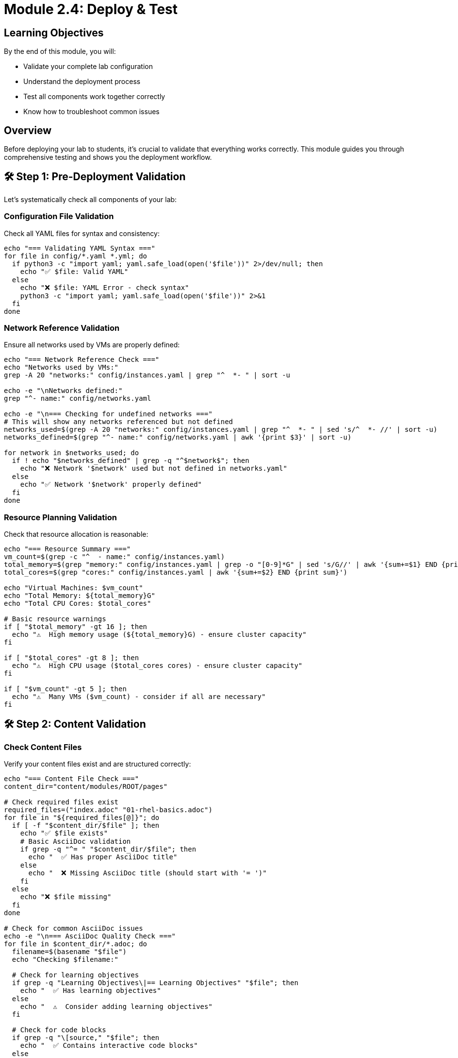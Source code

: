 = Module 2.4: Deploy & Test
:estimated-time: 10-15 minutes

== Learning Objectives

By the end of this module, you will:

* Validate your complete lab configuration
* Understand the deployment process
* Test all components work together correctly
* Know how to troubleshoot common issues

== Overview

Before deploying your lab to students, it's crucial to validate that everything works correctly. This module guides you through comprehensive testing and shows you the deployment workflow.

== 🛠️ Step 1: Pre-Deployment Validation

Let's systematically check all components of your lab:

=== Configuration File Validation

Check all YAML files for syntax and consistency:

[source,bash]
----
echo "=== Validating YAML Syntax ==="
for file in config/*.yaml *.yml; do
  if python3 -c "import yaml; yaml.safe_load(open('$file'))" 2>/dev/null; then
    echo "✅ $file: Valid YAML"
  else
    echo "❌ $file: YAML Error - check syntax"
    python3 -c "import yaml; yaml.safe_load(open('$file'))" 2>&1
  fi
done
----

=== Network Reference Validation

Ensure all networks used by VMs are properly defined:

[source,bash]
----
echo "=== Network Reference Check ==="
echo "Networks used by VMs:"
grep -A 20 "networks:" config/instances.yaml | grep "^  *- " | sort -u

echo -e "\nNetworks defined:"
grep "^- name:" config/networks.yaml

echo -e "\n=== Checking for undefined networks ==="
# This will show any networks referenced but not defined
networks_used=$(grep -A 20 "networks:" config/instances.yaml | grep "^  *- " | sed 's/^  *- //' | sort -u)
networks_defined=$(grep "^- name:" config/networks.yaml | awk '{print $3}' | sort -u)

for network in $networks_used; do
  if ! echo "$networks_defined" | grep -q "^$network$"; then
    echo "❌ Network '$network' used but not defined in networks.yaml"
  else
    echo "✅ Network '$network' properly defined"
  fi
done
----

=== Resource Planning Validation

Check that resource allocation is reasonable:

[source,bash]
----
echo "=== Resource Summary ==="
vm_count=$(grep -c "^  - name:" config/instances.yaml)
total_memory=$(grep "memory:" config/instances.yaml | grep -o "[0-9]*G" | sed 's/G//' | awk '{sum+=$1} END {print sum}')
total_cores=$(grep "cores:" config/instances.yaml | awk '{sum+=$2} END {print sum}')

echo "Virtual Machines: $vm_count"
echo "Total Memory: ${total_memory}G"
echo "Total CPU Cores: $total_cores"

# Basic resource warnings
if [ "$total_memory" -gt 16 ]; then
  echo "⚠️  High memory usage (${total_memory}G) - ensure cluster capacity"
fi

if [ "$total_cores" -gt 8 ]; then
  echo "⚠️  High CPU usage ($total_cores cores) - ensure cluster capacity"
fi

if [ "$vm_count" -gt 5 ]; then
  echo "⚠️  Many VMs ($vm_count) - consider if all are necessary"
fi
----

== 🛠️ Step 2: Content Validation

=== Check Content Files

Verify your content files exist and are structured correctly:

[source,bash]
----
echo "=== Content File Check ==="
content_dir="content/modules/ROOT/pages"

# Check required files exist
required_files=("index.adoc" "01-rhel-basics.adoc")
for file in "${required_files[@]}"; do
  if [ -f "$content_dir/$file" ]; then
    echo "✅ $file exists"
    # Basic AsciiDoc validation
    if grep -q "^= " "$content_dir/$file"; then
      echo "  ✅ Has proper AsciiDoc title"
    else
      echo "  ❌ Missing AsciiDoc title (should start with '= ')"
    fi
  else
    echo "❌ $file missing"
  fi
done

# Check for common AsciiDoc issues
echo -e "\n=== AsciiDoc Quality Check ==="
for file in $content_dir/*.adoc; do
  filename=$(basename "$file")
  echo "Checking $filename:"
  
  # Check for learning objectives
  if grep -q "Learning Objectives\|== Learning Objectives" "$file"; then
    echo "  ✅ Has learning objectives"
  else
    echo "  ⚠️  Consider adding learning objectives"
  fi
  
  # Check for code blocks
  if grep -q "\[source," "$file"; then
    echo "  ✅ Contains interactive code blocks"
  else
    echo "  ⚠️  No code blocks found - add hands-on exercises"
  fi
  
  # Check for validation points
  if grep -q "✅\|Validation" "$file"; then
    echo "  ✅ Contains validation points"
  else
    echo "  ⚠️  Consider adding validation checkpoints"
  fi
done
----

=== UI Configuration Validation

Check that UI configuration matches your content:

[source,bash]
----
echo "=== UI Configuration Check ==="

# Check ui-config.yml structure
if python3 -c "import yaml; config=yaml.safe_load(open('ui-config.yml')); print('antora' in config and 'tabs' in config)" 2>/dev/null | grep -q True; then
  echo "✅ ui-config.yml has required sections"
else
  echo "❌ ui-config.yml missing required 'antora' or 'tabs' sections"
fi

# Check module references
echo -e "\nModules in ui-config.yml:"
python3 -c "
import yaml
try:
    config = yaml.safe_load(open('ui-config.yml'))
    for module in config.get('antora', {}).get('modules', []):
        print(f\"  {module.get('name', 'unnamed')}: {module.get('label', 'no label')}\")
except Exception as e:
    print(f'Error reading ui-config.yml: {e}')
"

# Check tabs configuration
echo -e "\nTabs configured:"
python3 -c "
import yaml
try:
    config = yaml.safe_load(open('ui-config.yml'))
    for tab in config.get('tabs', []):
        print(f\"  {tab.get('name', 'unnamed')}: {tab.get('url', tab.get('type', 'unknown'))}\")
except Exception as e:
    print(f'Error reading ui-config.yml: {e}')
"
----

== 🛠️ Step 3: Site Configuration Test

Verify your site configuration is correct:

[source,bash]
----
echo "=== Site Configuration Check ==="

# Check site.yml
if [ -f "site.yml" ]; then
  echo "✅ site.yml exists"
  
  # Check required sections
  if grep -q "^site:" site.yml; then
    echo "  ✅ Has 'site' section"
  else
    echo "  ❌ Missing 'site' section"
  fi
  
  if grep -q "^content:" site.yml; then
    echo "  ✅ Has 'content' section"
  else
    echo "  ❌ Missing 'content' section"
  fi
  
  if grep -q "^ui:" site.yml; then
    echo "  ✅ Has 'ui' section"
  else
    echo "  ❌ Missing 'ui' section"
  fi
  
  # Check start page
  start_page=$(grep "start_page:" site.yml | awk '{print $2}')
  if [ ! -z "$start_page" ]; then
    echo "  ✅ Start page configured: $start_page"
    # Verify the start page file exists
    page_file=$(echo "$start_page" | sed 's/modules:://' | sed 's/::.*//')
    if [ -f "content/modules/ROOT/pages/$page_file" ]; then
      echo "    ✅ Start page file exists"
    else
      echo "    ❌ Start page file missing: content/modules/ROOT/pages/$page_file"
    fi
  else
    echo "  ❌ No start page configured"
  fi
else
  echo "❌ site.yml missing"
fi
----

== 🛠️ Step 4: End-to-End Simulation

Let's simulate the student experience by checking key workflows:

=== Test VM SSH Access Patterns

Verify that the UI configuration matches the actual VMs:

[source,bash]
----
echo "=== VM Access Pattern Check ==="

# Get VM names from instances.yaml
echo "VMs defined in instances.yaml:"
grep "^  - name:" config/instances.yaml | awk '{print "  " $3}' | tr -d '"'

# Get SSH paths from ui-config.yml tabs
echo -e "\nSSH paths in ui-config.yml:"
python3 -c "
import yaml
try:
    config = yaml.safe_load(open('ui-config.yml'))
    for tab in config.get('tabs', []):
        if 'path' in tab and '/ssh/' in tab['path']:
            vm_name = tab['path'].split('/ssh/')[-1]
            print(f\"  {vm_name} (from tab: {tab.get('name', 'unnamed')})\")
except Exception as e:
    print(f'Error: {e}')
"

echo -e "\n=== Cross-Reference Check ==="
# This would require more complex scripting to fully validate
echo "✅ Manual verification required:"
echo "  1. Each VM in instances.yaml should have a corresponding terminal tab"
echo "  2. Each terminal tab should reference a VM that exists"
echo "  3. Tab names should be descriptive and consistent"
----

=== Content Flow Test

Check that the content flows logically:

[source,bash]
----
echo "=== Content Flow Check ==="

# Check for proper cross-references
echo "Cross-references found:"
grep -r "xref:" content/modules/ROOT/pages/ | head -5

# Check for broken internal links (basic check)
echo -e "\nChecking for potential broken internal references:"
for file in content/modules/ROOT/pages/*.adoc; do
  filename=$(basename "$file" .adoc)
  # Look for references to this file from other files
  refs=$(grep -l "xref:$filename" content/modules/ROOT/pages/*.adoc 2>/dev/null | wc -l)
  if [ "$refs" -gt 0 ]; then
    echo "  $filename.adoc: Referenced by $refs other files"
  fi
done
----

== 🛠️ Step 5: Deployment Readiness Check

=== Final Validation Summary

[source,bash]
----
echo "=== DEPLOYMENT READINESS SUMMARY ==="
echo ""

# Configuration
echo "📁 CONFIGURATION:"
config_issues=0

for file in config/instances.yaml config/networks.yaml config/firewall.yaml; do
  if python3 -c "import yaml; yaml.safe_load(open('$file'))" 2>/dev/null; then
    echo "  ✅ $file: Valid"
  else
    echo "  ❌ $file: Invalid YAML"
    config_issues=$((config_issues + 1))
  fi
done

# Content
echo -e "\n📚 CONTENT:"
content_issues=0

required_content=("content/modules/ROOT/pages/index.adoc" "ui-config.yml" "site.yml")
for file in "${required_content[@]}"; do
  if [ -f "$file" ]; then
    echo "  ✅ $file: Present"
  else
    echo "  ❌ $file: Missing"
    content_issues=$((content_issues + 1))
  fi
done

# Summary
echo -e "\n🎯 OVERALL STATUS:"
total_issues=$((config_issues + content_issues))

if [ "$total_issues" -eq 0 ]; then
  echo "  ✅ READY FOR DEPLOYMENT"
  echo "     Your lab configuration appears correct!"
else
  echo "  ❌ ISSUES FOUND: $total_issues"
  echo "     Please resolve issues before deployment"
fi

echo -e "\n📊 LAB SUMMARY:"
echo "  VMs: $(grep -c "^  - name:" config/instances.yaml)"
echo "  Networks: $(grep -c "^- name:" config/networks.yaml)"
echo "  Content Pages: $(ls content/modules/ROOT/pages/*.adoc 2>/dev/null | wc -l)"
echo "  Total Memory: $(grep "memory:" config/instances.yaml | grep -o "[0-9]*G" | sed 's/G//' | awk '{sum+=$1} END {print sum}')G"
----

== 🚀 Understanding the Deployment Process

=== What Happens During Deployment

When your lab is deployed, Zero Touch performs these steps:

. **Repository Clone**: Your lab configuration is pulled from Git
. **Infrastructure Provisioning**: 
   - VMs are created with specified resources
   - Networks are configured according to your topology
   - Firewall rules are applied
. **Content Building**: AsciiDoc files are converted to web content
. **Environment Setup**: 
   - `setup-automation/main.yml` runs to configure VMs
   - Packages are installed
   - Services are configured
. **Platform Integration**: 
   - Terminal access is established
   - Web interface is configured
   - Monitoring is enabled
. **Student Access**: Lab becomes available to users

=== Deployment Timeline

* **Infrastructure**: 2-3 minutes
* **Content Building**: 30-60 seconds  
* **Setup Automation**: 1-3 minutes (depends on complexity)
* **Total Time**: Typically 5-10 minutes

=== Common Deployment Issues

**Resource Constraints**:
- **Symptom**: VMs fail to provision
- **Solution**: Reduce memory/CPU allocation or VM count

**Network Conflicts**:
- **Symptom**: Network creation fails
- **Solution**: Check CIDR ranges don't conflict with cluster networks

**Content Build Failures**:
- **Symptom**: Web interface shows errors
- **Solution**: Fix AsciiDoc syntax, check file references

**Setup Automation Failures**:
- **Symptom**: VMs provision but aren't configured correctly
- **Solution**: Check `setup-automation/main.yml` syntax and package availability

== ✅ Pre-Deployment Checklist

Before deploying your lab, verify:

**Configuration**:
- [ ] All YAML files have valid syntax
- [ ] Network references are consistent
- [ ] Resource allocation is reasonable
- [ ] VM names are descriptive and unique

**Content**:
- [ ] Landing page exists and is engaging
- [ ] Learning objectives are clear
- [ ] Step-by-step instructions are detailed
- [ ] Validation points are included
- [ ] AsciiDoc syntax is correct

**UI Configuration**:
- [ ] Modules are listed in correct order
- [ ] Tab configuration matches VM setup
- [ ] Tab names are descriptive
- [ ] Site title and description are set

**Testing**:
- [ ] Content flows logically
- [ ] Commands are tested and work
- [ ] Cross-references are correct
- [ ] No broken links

== 🎯 What You've Accomplished

Excellent work! You've successfully:

✅ **Validated your complete lab configuration**  
✅ **Learned the deployment process and timeline**  
✅ **Created comprehensive testing procedures**  
✅ **Built a realistic multi-server RHEL lab**  
✅ **Mastered the Zero Touch platform fundamentals**  

## 🏆 Your Lab is Ready!

You now have a complete, working Zero Touch lab that includes:

* **3 VMs** with realistic network topology
* **Network segmentation** demonstrating security best practices
* **Engaging content** with hands-on exercises
* **Professional presentation** with proper navigation
* **Validation procedures** for quality assurance

== 🎯 What's Next?

Congratulations! You've built a complete Zero Touch lab. You now have several paths forward:

=== Continue Learning
**Explore Advanced Patterns**:
* xref:production-patterns-guide.adoc[**Production Lab Patterns**] - Real-world deployment patterns
* xref:enterprise-lab-patterns.adoc[**Enterprise Lab Patterns**] - Satellite, AAP, and multi-platform labs
* xref:example-enterprise-config.adoc[**Enterprise Configuration Example**] - Complete multi-platform lab

=== Deploy Your Lab
**Put It Into Production**:
* Commit your changes to Git repository
* Submit for deployment testing
* Share with colleagues or students

=== Build Advanced Labs
**Expand Your Skills**:
* Add container integration
* Include Windows systems
* Implement complex networking
* Create specialized Business Unit content

== 🛠️ Quick Troubleshooting

**Validation scripts show errors**:
- Check file permissions: `ls -la config/ content/`
- Verify Python/YAML tools: `python3 -c "import yaml"`
- Re-run individual validation steps

**Resource allocation warnings**:
- Consider reducing VM memory if cluster capacity is limited
- Combine functionality into fewer VMs if needed
- Check with platform administrators about capacity

**Content doesn't render correctly**:
- Validate AsciiDoc syntax online
- Check for proper spacing around code blocks
- Ensure cross-references use correct filenames

Congratulations on building your first Zero Touch lab! 🎉

== Related Resources

* xref:advanced-lab-features.adoc[Advanced Lab Features and Special Cases]
* xref:template-customization-guide.adoc[Template Customization Guide]
* xref:module-2-3-simple-content.adoc[Previous: Simple Content]
